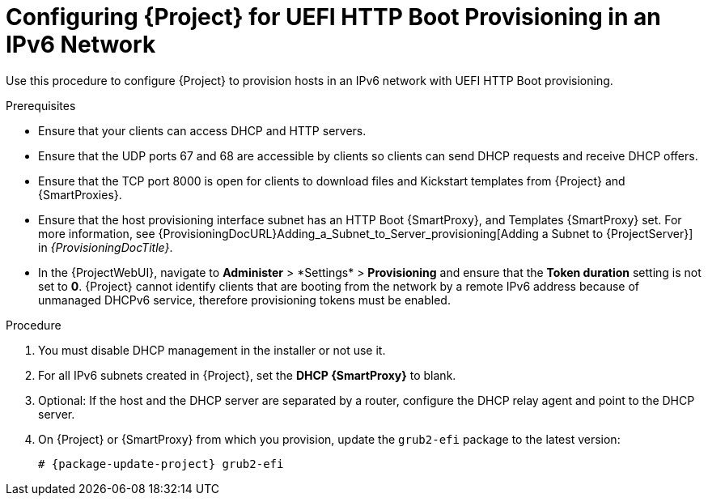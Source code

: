 [id="configuring-for-uefi-http-boot-provisioning-in-an-ipv6-network_{context}"]
= Configuring {Project} for UEFI HTTP Boot Provisioning in an IPv6 Network

Use this procedure to configure {Project} to provision hosts in an IPv6 network with UEFI HTTP Boot provisioning.

.Prerequisites
* Ensure that your clients can access DHCP and HTTP servers.
* Ensure that the UDP ports 67 and 68 are accessible by clients so clients can send DHCP requests and receive DHCP offers.
* Ensure that the TCP port 8000 is open for clients to download files and Kickstart templates from {Project} and {SmartProxies}.
* Ensure that the host provisioning interface subnet has an HTTP Boot {SmartProxy}, and Templates {SmartProxy} set.
For more information, see {ProvisioningDocURL}Adding_a_Subnet_to_Server_provisioning[Adding a Subnet to {ProjectServer}] in _{ProvisioningDocTitle}_.
* In the {ProjectWebUI}, navigate to *Administer*{nbsp}>{nbsp}*Settings* > *Provisioning* and ensure that the *Token duration* setting is not set to *0*.
{Project} cannot identify clients that are booting from the network by a remote IPv6 address because of unmanaged DHCPv6 service, therefore provisioning tokens must be enabled.

.Procedure
. You must disable DHCP management in the installer or not use it.
. For all IPv6 subnets created in {Project}, set the *DHCP {SmartProxy}* to blank.
. Optional: If the host and the DHCP server are separated by a router, configure the DHCP relay agent and point to the DHCP server.
ifndef::foreman-deb[]
. On {Project} or {SmartProxy} from which you provision, update the `grub2-efi` package to the latest version:
+
[options="nowrap" subs="+quotes,attributes"]
----
# {package-update-project} grub2-efi
----
endif::[]
ifdef::katello,orcharhino,satellite[]
. Synchronize the {EL} 8 kickstart repository.
endif::[]
